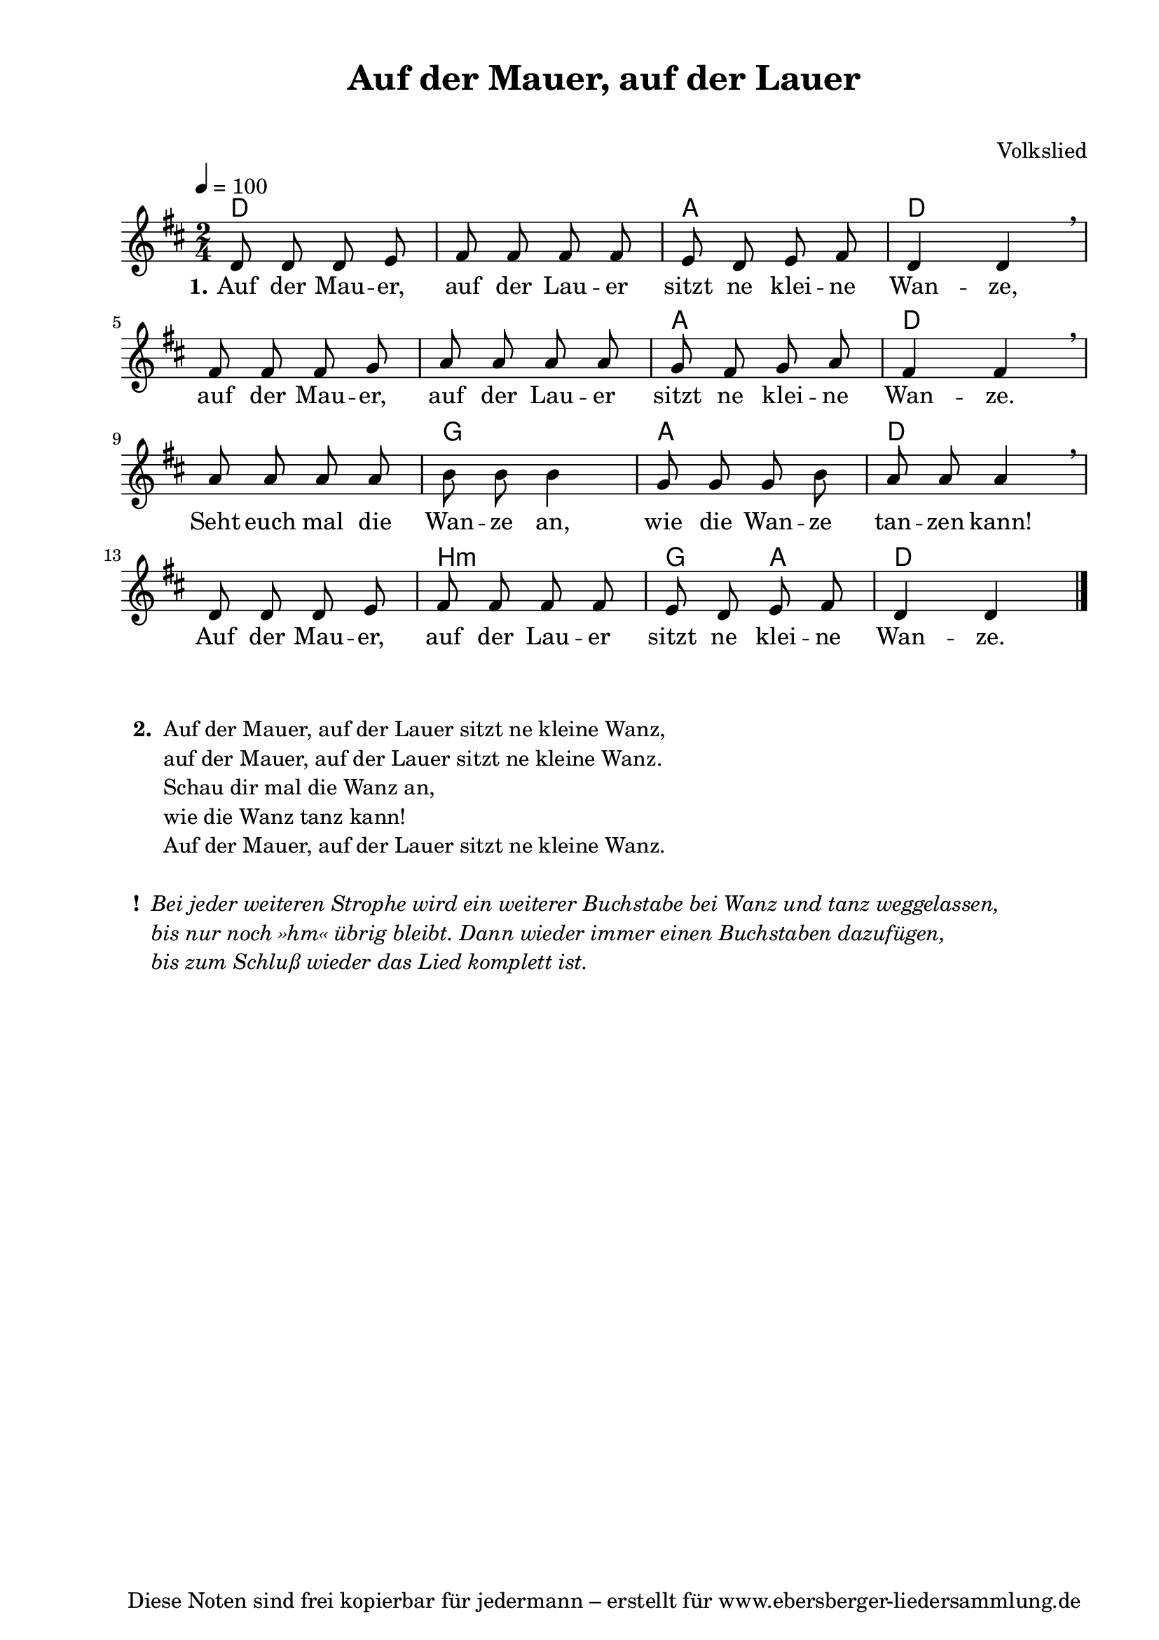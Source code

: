 % Dieses Notenblatt wurde erstellt von Michael Nausch
% Kontakt: michael@nausch.org (PGP public-key 0x2384C849) 

\version "2.16.0"

\header {
  title = "Auf der Mauer, auf der Lauer"      % Die Überschrift der Noten wird zentriert gesetzt.
  subtitle = " "                              % weitere zentrierte Überschrift.
%  poet = "Text: " 			      % Name des Dichters, linksbündig unter dem Unteruntertitel.
  meter = ""                                  % Metrum, linksbündig unter dem Dichter.
%  composer = "Melodie: "		      % Name des Komponisten, rechtsbüngig unter dem Unteruntertitel.
  composer = "Volkslied"
  arranger = ""                               % Name des Bearbeiters/Arrangeurs, rechtsbündig unter dem Komponisten.
  tagline = "Diese Noten sind frei kopierbar für jedermann – erstellt für www.ebersberger-liedersammlung.de"
                                              % Zentriert unten auf der letzten Seite.
%  copyright = "Diese Noten sind frei kopierbar für jedermann – erstellt für www.ebersberger-liedersammlung.de"
                                              % Zentriert unten auf der ersten Seite (sollten tatsächlich zwei
                                              % seiten benötigt werden"
}

% Seitenformat und Ränder definieren
\paper {
  #(set-paper-size "a4")    % Seitengröße auf DIN A4 setzen.
  after-title-space = 1\cm  % Die Größe des Abstands zwischen der Überschrift und dem ersten Notensystem.
  bottom-margin = 5\mm      % Der Rand zwischen der Fußzeile und dem unteren Rand der Seite.
  top-margin = 10\mm        % Der Rand zwischen der Kopfzeile und dem oberen Rand der Seite.

  left-margin = 22\mm       % Der Rand zwischen dem linken Seitenrand und dem Beginn der Systeme/Strophen.
  line-width = 175\mm       % Die Breite des Notensystems.
}

\layout {
  indent = #0
}

% Akkorde für die Gitarrenbegleitung
akkorde = \chordmode {
  \germanChords
	d2 s a2 d s1 a2 d s g8 s4. a2 d s b:m g4 a d2
}


melodie = \relative c' {
  \clef "treble"
  \time 2/4
  \tempo 4 = 100
  \key d\major
  \autoBeamOff
	d8 d8 d8 e8 fis8 fis8 fis8 fis8 e8 d8 e8 fis8 d4 d4 \breathe \break
	fis8 fis8 fis8 g8 a8 a8 a8 a8 g8 fis8 g8 a8 fis4 fis4 \breathe \break
	a8 a8 a8 a8 b8 b8 b4 g8 g8 g8 b8 a8 a8 a4 \breathe \break
	d,8 d8 d8 e8 fis8 fis8 fis8 fis8 e8 d8 e8 fis8 d4 d4	
  \bar "|."
}


text = \lyricmode {
  \set stanza = "1."
	Auf der Mau -- er, auf der Lau -- er sitzt ne klei -- ne Wan -- ze,
	auf der Mau -- er, auf der Lau -- er sitzt ne klei -- ne Wan -- ze.
	Seht euch mal die Wan -- ze an, wie die Wan -- ze tan -- zen kann!
	Auf der Mau -- er, auf der Lau -- er sitzt ne klei -- ne Wan -- ze.
}

\score {
  <<
    \new ChordNames { \akkorde }
    \new Voice = "Lied" { \melodie }
    \new Lyrics \lyricsto "Lied" { \text }
  >>
  \midi { }
  \layout { }
}

\markup {
    \column {
      \hspace #0.3
      \line {
 		\bold "  2. "
        \column {
	  		"Auf der Mauer, auf der Lauer sitzt ne kleine Wanz,"
			"auf der Mauer, auf der Lauer sitzt ne kleine Wanz."
			"Schau dir mal die Wanz an,"
			"wie die Wanz tanz kann!"
			"Auf der Mauer, auf der Lauer sitzt ne kleine Wanz."
			" "
		}
      }
      \hspace #0.3
      \line {
                \bold "  ! "
        \column {
                \italic   "Bei jeder weiteren Strophe wird ein weiterer Buchstabe bei Wanz und tanz weggelassen,"
                \italic   "bis nur noch »hm« übrig bleibt. Dann wieder immer einen Buchstaben dazufügen,"
		\italic	  "bis zum Schluß wieder das Lied komplett ist."
                }
      }

	}
}

